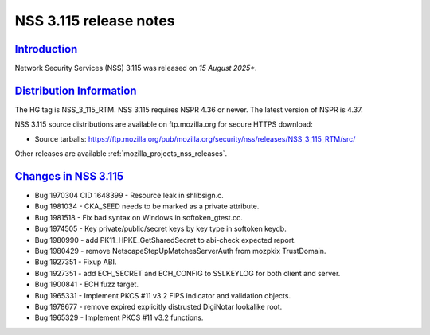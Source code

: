 .. _mozilla_projects_nss_nss_3_115_release_notes:

NSS 3.115 release notes
========================

`Introduction <#introduction>`__
--------------------------------

.. container::

   Network Security Services (NSS) 3.115 was released on *15 August 2025**.

`Distribution Information <#distribution_information>`__
--------------------------------------------------------

.. container::

   The HG tag is NSS_3_115_RTM. NSS 3.115 requires NSPR 4.36 or newer. The latest version of NSPR is 4.37.

   NSS 3.115 source distributions are available on ftp.mozilla.org for secure HTTPS download:

   -  Source tarballs:
      https://ftp.mozilla.org/pub/mozilla.org/security/nss/releases/NSS_3_115_RTM/src/

   Other releases are available :ref:`mozilla_projects_nss_releases`.

.. _changes_in_nss_3.115:

`Changes in NSS 3.115 <#changes_in_nss_3.115>`__
------------------------------------------------------------------

.. container::

   - Bug 1970304 CID 1648399 - Resource leak in shlibsign.c.
   - Bug 1981034 - CKA_SEED needs to be marked as a private attribute.
   - Bug 1981518 - Fix bad syntax on Windows in softoken_gtest.cc.
   - Bug 1974505 - Key private/public/secret keys by key type in softoken keydb.
   - Bug 1980990 - add PK11_HPKE_GetSharedSecret to abi-check expected report.
   - Bug 1980429 - remove NetscapeStepUpMatchesServerAuth from mozpkix TrustDomain.
   - Bug 1927351 - Fixup ABI.
   - Bug 1927351 - add ECH_SECRET and ECH_CONFIG to SSLKEYLOG for both client and server.
   - Bug 1900841 - ECH fuzz target.
   - Bug 1965331 - Implement PKCS #11 v3.2 FIPS indicator and validation objects.
   - Bug 1978677 - remove expired explicitly distrusted DigiNotar lookalike root.
   - Bug 1965329 - Implement PKCS #11 v3.2 functions.
